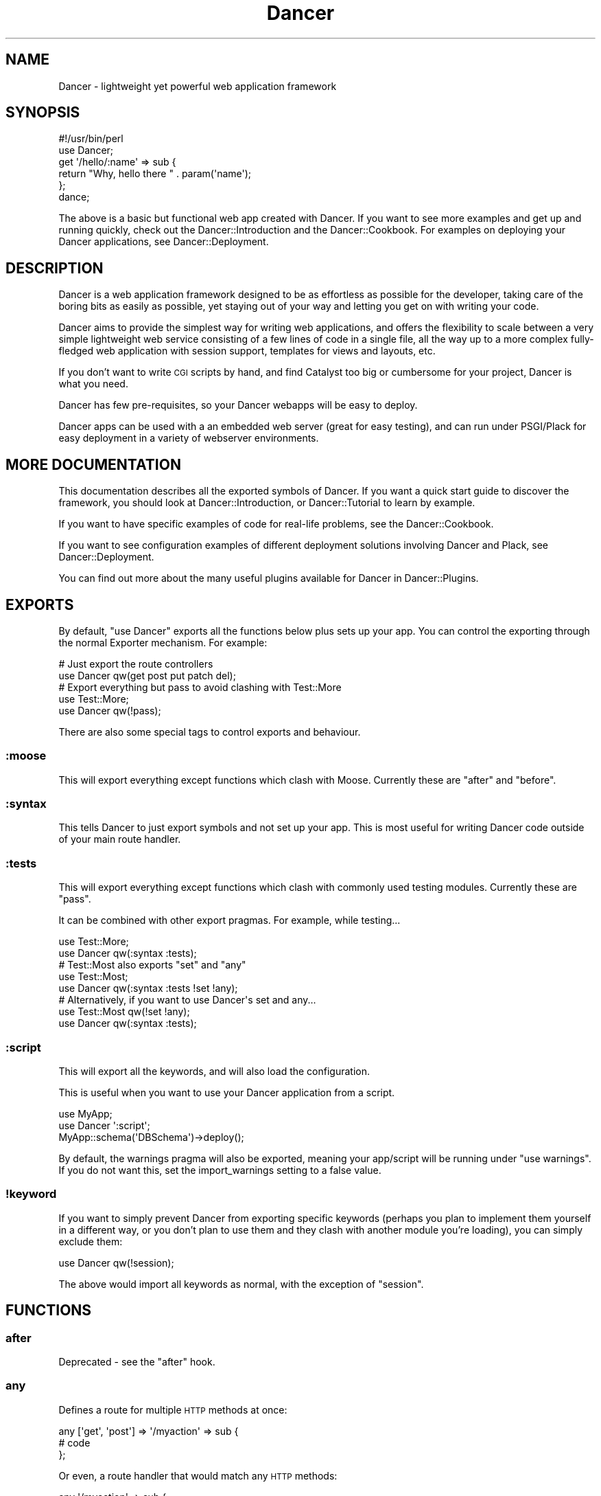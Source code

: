 .\" Automatically generated by Pod::Man 2.22 (Pod::Simple 3.07)
.\"
.\" Standard preamble:
.\" ========================================================================
.de Sp \" Vertical space (when we can't use .PP)
.if t .sp .5v
.if n .sp
..
.de Vb \" Begin verbatim text
.ft CW
.nf
.ne \\$1
..
.de Ve \" End verbatim text
.ft R
.fi
..
.\" Set up some character translations and predefined strings.  \*(-- will
.\" give an unbreakable dash, \*(PI will give pi, \*(L" will give a left
.\" double quote, and \*(R" will give a right double quote.  \*(C+ will
.\" give a nicer C++.  Capital omega is used to do unbreakable dashes and
.\" therefore won't be available.  \*(C` and \*(C' expand to `' in nroff,
.\" nothing in troff, for use with C<>.
.tr \(*W-
.ds C+ C\v'-.1v'\h'-1p'\s-2+\h'-1p'+\s0\v'.1v'\h'-1p'
.ie n \{\
.    ds -- \(*W-
.    ds PI pi
.    if (\n(.H=4u)&(1m=24u) .ds -- \(*W\h'-12u'\(*W\h'-12u'-\" diablo 10 pitch
.    if (\n(.H=4u)&(1m=20u) .ds -- \(*W\h'-12u'\(*W\h'-8u'-\"  diablo 12 pitch
.    ds L" ""
.    ds R" ""
.    ds C` ""
.    ds C' ""
'br\}
.el\{\
.    ds -- \|\(em\|
.    ds PI \(*p
.    ds L" ``
.    ds R" ''
'br\}
.\"
.\" Escape single quotes in literal strings from groff's Unicode transform.
.ie \n(.g .ds Aq \(aq
.el       .ds Aq '
.\"
.\" If the F register is turned on, we'll generate index entries on stderr for
.\" titles (.TH), headers (.SH), subsections (.SS), items (.Ip), and index
.\" entries marked with X<> in POD.  Of course, you'll have to process the
.\" output yourself in some meaningful fashion.
.ie \nF \{\
.    de IX
.    tm Index:\\$1\t\\n%\t"\\$2"
..
.    nr % 0
.    rr F
.\}
.el \{\
.    de IX
..
.\}
.\"
.\" Accent mark definitions (@(#)ms.acc 1.5 88/02/08 SMI; from UCB 4.2).
.\" Fear.  Run.  Save yourself.  No user-serviceable parts.
.    \" fudge factors for nroff and troff
.if n \{\
.    ds #H 0
.    ds #V .8m
.    ds #F .3m
.    ds #[ \f1
.    ds #] \fP
.\}
.if t \{\
.    ds #H ((1u-(\\\\n(.fu%2u))*.13m)
.    ds #V .6m
.    ds #F 0
.    ds #[ \&
.    ds #] \&
.\}
.    \" simple accents for nroff and troff
.if n \{\
.    ds ' \&
.    ds ` \&
.    ds ^ \&
.    ds , \&
.    ds ~ ~
.    ds /
.\}
.if t \{\
.    ds ' \\k:\h'-(\\n(.wu*8/10-\*(#H)'\'\h"|\\n:u"
.    ds ` \\k:\h'-(\\n(.wu*8/10-\*(#H)'\`\h'|\\n:u'
.    ds ^ \\k:\h'-(\\n(.wu*10/11-\*(#H)'^\h'|\\n:u'
.    ds , \\k:\h'-(\\n(.wu*8/10)',\h'|\\n:u'
.    ds ~ \\k:\h'-(\\n(.wu-\*(#H-.1m)'~\h'|\\n:u'
.    ds / \\k:\h'-(\\n(.wu*8/10-\*(#H)'\z\(sl\h'|\\n:u'
.\}
.    \" troff and (daisy-wheel) nroff accents
.ds : \\k:\h'-(\\n(.wu*8/10-\*(#H+.1m+\*(#F)'\v'-\*(#V'\z.\h'.2m+\*(#F'.\h'|\\n:u'\v'\*(#V'
.ds 8 \h'\*(#H'\(*b\h'-\*(#H'
.ds o \\k:\h'-(\\n(.wu+\w'\(de'u-\*(#H)/2u'\v'-.3n'\*(#[\z\(de\v'.3n'\h'|\\n:u'\*(#]
.ds d- \h'\*(#H'\(pd\h'-\w'~'u'\v'-.25m'\f2\(hy\fP\v'.25m'\h'-\*(#H'
.ds D- D\\k:\h'-\w'D'u'\v'-.11m'\z\(hy\v'.11m'\h'|\\n:u'
.ds th \*(#[\v'.3m'\s+1I\s-1\v'-.3m'\h'-(\w'I'u*2/3)'\s-1o\s+1\*(#]
.ds Th \*(#[\s+2I\s-2\h'-\w'I'u*3/5'\v'-.3m'o\v'.3m'\*(#]
.ds ae a\h'-(\w'a'u*4/10)'e
.ds Ae A\h'-(\w'A'u*4/10)'E
.    \" corrections for vroff
.if v .ds ~ \\k:\h'-(\\n(.wu*9/10-\*(#H)'\s-2\u~\d\s+2\h'|\\n:u'
.if v .ds ^ \\k:\h'-(\\n(.wu*10/11-\*(#H)'\v'-.4m'^\v'.4m'\h'|\\n:u'
.    \" for low resolution devices (crt and lpr)
.if \n(.H>23 .if \n(.V>19 \
\{\
.    ds : e
.    ds 8 ss
.    ds o a
.    ds d- d\h'-1'\(ga
.    ds D- D\h'-1'\(hy
.    ds th \o'bp'
.    ds Th \o'LP'
.    ds ae ae
.    ds Ae AE
.\}
.rm #[ #] #H #V #F C
.\" ========================================================================
.\"
.IX Title "Dancer 3"
.TH Dancer 3 "2012-04-01" "perl v5.10.1" "User Contributed Perl Documentation"
.\" For nroff, turn off justification.  Always turn off hyphenation; it makes
.\" way too many mistakes in technical documents.
.if n .ad l
.nh
.SH "NAME"
Dancer \- lightweight yet powerful web application framework
.SH "SYNOPSIS"
.IX Header "SYNOPSIS"
.Vb 2
\&    #!/usr/bin/perl
\&    use Dancer;
\&
\&    get \*(Aq/hello/:name\*(Aq => sub {
\&        return "Why, hello there " . param(\*(Aqname\*(Aq);
\&    };
\&
\&    dance;
.Ve
.PP
The above is a basic but functional web app created with Dancer.  If you want
to see more examples and get up and running quickly, check out the
Dancer::Introduction and the Dancer::Cookbook.  For examples on
deploying your Dancer applications, see Dancer::Deployment.
.SH "DESCRIPTION"
.IX Header "DESCRIPTION"
Dancer is a web application framework designed to be as effortless as possible
for the developer, taking care of the boring bits as easily as possible, yet
staying out of your way and letting you get on with writing your code.
.PP
Dancer aims to provide the simplest way for writing web applications, and
offers the flexibility to scale between a very simple lightweight web service
consisting of a few lines of code in a single file, all the way up to a more
complex fully-fledged web application with session support, templates for views
and layouts, etc.
.PP
If you don't want to write \s-1CGI\s0 scripts by hand, and find Catalyst too big or
cumbersome for your project, Dancer is what you need.
.PP
Dancer has few pre-requisites, so your Dancer webapps will be easy to deploy.
.PP
Dancer apps can be used with a an embedded web server (great for easy testing),
and can run under PSGI/Plack for easy deployment in a variety of webserver
environments.
.SH "MORE DOCUMENTATION"
.IX Header "MORE DOCUMENTATION"
This documentation describes all the exported symbols of Dancer. If you want
a quick start guide to discover the framework, you should look at
Dancer::Introduction, or Dancer::Tutorial to learn by example.
.PP
If you want to have specific examples of code for real-life problems, see the
Dancer::Cookbook.
.PP
If you want to see configuration examples of different deployment solutions
involving Dancer and Plack, see Dancer::Deployment.
.PP
You can find out more about the many useful plugins available for Dancer in
Dancer::Plugins.
.SH "EXPORTS"
.IX Header "EXPORTS"
By default, \f(CW\*(C`use Dancer\*(C'\fR exports all the functions below plus sets up
your app.  You can control the exporting through the normal
Exporter mechanism.  For example:
.PP
.Vb 2
\&    # Just export the route controllers
\&    use Dancer qw(get post put patch del);
\&
\&    # Export everything but pass to avoid clashing with Test::More
\&    use Test::More;
\&    use Dancer qw(!pass);
.Ve
.PP
There are also some special tags to control exports and behaviour.
.SS ":moose"
.IX Subsection ":moose"
This will export everything except functions which clash with
Moose. Currently these are \f(CW\*(C`after\*(C'\fR and \f(CW\*(C`before\*(C'\fR.
.SS ":syntax"
.IX Subsection ":syntax"
This tells Dancer to just export symbols and not set up your app.
This is most useful for writing Dancer code outside of your main route
handler.
.SS ":tests"
.IX Subsection ":tests"
This will export everything except functions which clash with
commonly used testing modules. Currently these are \f(CW\*(C`pass\*(C'\fR.
.PP
It can be combined with other export pragmas. For example, while testing...
.PP
.Vb 2
\&    use Test::More;
\&    use Dancer qw(:syntax :tests);
\&
\&    # Test::Most also exports "set" and "any"
\&    use Test::Most;
\&    use Dancer qw(:syntax :tests !set !any);
\&
\&    # Alternatively, if you want to use Dancer\*(Aqs set and any...
\&    use Test::Most qw(!set !any);
\&    use Dancer qw(:syntax :tests);
.Ve
.SS ":script"
.IX Subsection ":script"
This will export all the keywords, and will also load the configuration.
.PP
This is useful when you want to use your Dancer application from a script.
.PP
.Vb 3
\&    use MyApp;
\&    use Dancer \*(Aq:script\*(Aq;
\&    MyApp::schema(\*(AqDBSchema\*(Aq)\->deploy();
.Ve
.PP
By default, the warnings pragma will also be exported, meaning your
app/script will be running under \f(CW\*(C`use warnings\*(C'\fR.  If you do not want this, set
the import_warnings setting to a false value.
.SS "!keyword"
.IX Subsection "!keyword"
If you want to simply prevent Dancer from exporting specific keywords (perhaps
you plan to implement them yourself in a different way, or you don't plan to use
them and they clash with another module you're loading), you can simply exclude
them:
.PP
.Vb 1
\&    use Dancer qw(!session);
.Ve
.PP
The above would import all keywords as normal, with the exception of \f(CW\*(C`session\*(C'\fR.
.SH "FUNCTIONS"
.IX Header "FUNCTIONS"
.SS "after"
.IX Subsection "after"
Deprecated \- see the \f(CW\*(C`after\*(C'\fR hook.
.SS "any"
.IX Subsection "any"
Defines a route for multiple \s-1HTTP\s0 methods at once:
.PP
.Vb 3
\&    any [\*(Aqget\*(Aq, \*(Aqpost\*(Aq] => \*(Aq/myaction\*(Aq => sub {
\&        # code
\&    };
.Ve
.PP
Or even, a route handler that would match any \s-1HTTP\s0 methods:
.PP
.Vb 3
\&    any \*(Aq/myaction\*(Aq => sub {
\&        # code
\&    };
.Ve
.SS "before"
.IX Subsection "before"
Deprecated \- see the \f(CW\*(C`before\*(C'\fR hook.
.SS "before_template"
.IX Subsection "before_template"
Deprecated \- see the \f(CW\*(C`before_template\*(C'\fR hook.
.SS "cookies"
.IX Subsection "cookies"
Accesses cookies values, it returns a HashRef of Dancer::Cookie objects:
.PP
.Vb 4
\&    get \*(Aq/some_action\*(Aq => sub {
\&        my $cookie = cookies\->{name};
\&        return $cookie\->value;
\&    };
.Ve
.PP
In the case you have stored something else than a Scalar in your cookie:
.PP
.Vb 5
\&    get \*(Aq/some_action\*(Aq => sub {
\&        my $cookie = cookies\->{oauth};
\&        my %values = $cookie\->value;
\&        return ($values{token}, $values{token_secret});
\&    };
.Ve
.SS "cookie"
.IX Subsection "cookie"
Accesses a cookie value (or sets it). Note that this method will
eventually be preferred over \f(CW\*(C`set_cookie\*(C'\fR.
.PP
.Vb 3
\&    cookie lang => "fr\-FR";              # set a cookie and return its value
\&    cookie lang => "fr\-FR", expires => "2 hours";   # extra cookie info
\&    cookie "lang"                        # return a cookie value
.Ve
.PP
If your cookie value is a key/value \s-1URI\s0 string, like
.PP
.Vb 1
\&    token=ABC&user=foo
.Ve
.PP
\&\f(CW\*(C`cookie\*(C'\fR will only return the first part (\f(CW\*(C`token=ABC\*(C'\fR) if called in scalar context.
Use list context to fetch them all:
.PP
.Vb 1
\&    my @values = cookie "name";
.Ve
.SS "config"
.IX Subsection "config"
Accesses the configuration of the application:
.PP
.Vb 3
\&    get \*(Aq/appname\*(Aq => sub {
\&        return "This is " . config\->{appname};
\&    };
.Ve
.SS "content_type"
.IX Subsection "content_type"
Sets the \fBcontent-type\fR rendered, for the current route handler:
.PP
.Vb 2
\&    get \*(Aq/cat/:txtfile\*(Aq => sub {
\&        content_type \*(Aqtext/plain\*(Aq;
\&
\&        # here we can dump the contents of param(\*(Aqtxtfile\*(Aq)
\&    };
.Ve
.PP
You can use abbreviations for content types. For instance:
.PP
.Vb 2
\&    get \*(Aq/svg/:id\*(Aq => sub {
\&        content_type \*(Aqsvg\*(Aq;
\&
\&        # here we can dump the image with id param(\*(Aqid\*(Aq)
\&    };
.Ve
.PP
Note that if you want to change the default content-type for every route, you
have to change the \f(CW\*(C`content_type\*(C'\fR setting instead.
.SS "dance"
.IX Subsection "dance"
Alias for the \f(CW\*(C`start\*(C'\fR keyword.
.SS "debug"
.IX Subsection "debug"
Logs a message of debug level:
.PP
.Vb 1
\&    debug "This is a debug message";
.Ve
.PP
See Dancer::Logger for details on how to configure where log messages go.
.SS "dirname"
.IX Subsection "dirname"
Returns the dirname of the path given:
.PP
.Vb 1
\&    my $dir = dirname($some_path);
.Ve
.SS "engine"
.IX Subsection "engine"
Given a namespace, returns the current engine object
.PP
.Vb 3
\&    my $template_engine = engine \*(Aqtemplate\*(Aq;
\&    my $html = $template_engine\->apply_renderer(...);
\&    $template_engine\->apply_layout($html);
.Ve
.SS "error"
.IX Subsection "error"
Logs a message of error level:
.PP
.Vb 1
\&    error "This is an error message";
.Ve
.PP
See Dancer::Logger for details on how to configure where log messages go.
.SS "false"
.IX Subsection "false"
Constant that returns a false value (0).
.SS "forward"
.IX Subsection "forward"
Runs an internal redirect of the current request to another request. This helps
you avoid having to redirect the user using \s-1HTTP\s0 and set another request to your
application.
.PP
It effectively lets you chain routes together in a clean manner.
.PP
.Vb 1
\&    get \*(Aq/demo/articles/:article_id\*(Aq => sub {
\&
\&        # you\*(Aqll have to implement this next sub yourself :)
\&        change_the_main_database_to_demo();
\&
\&        forward "/articles/" . params\->{article_id};
\&    };
.Ve
.PP
In the above example, the users that reach \fI/demo/articles/30\fR will actually
reach \fI/articles/30\fR but we've changed the database to demo before.
.PP
This is pretty cool because it lets us retain our paths and offer a demo
database by merely going to \fI/demo/...\fR.
.PP
You'll notice that in the example we didn't indicate whether it was \fB\s-1GET\s0\fR or
\&\fB\s-1POST\s0\fR. That is because \f(CW\*(C`forward\*(C'\fR chains the same type of route the user
reached. If it was a \fB\s-1GET\s0\fR, it will remain a \fB\s-1GET\s0\fR (but if you do need to
change the method, you can do so; read on below for details.)
.PP
\&\fB\s-1WARNING\s0\fR : Issuing a forward immediately exits the current route,
and perform the forward. Thus, any code after a forward is ignored, until the
end of the route. e.g.
.PP
.Vb 6
\&    get \*(Aq/foo/:article_id\*(Aq => sub {
\&        if ($condition) {
\&            forward "/articles/" . params\->{article_id};
\&            # The following code is never executed
\&            do_stuff();
\&        }
\&
\&        more_stuff();
\&    };
.Ve
.PP
So it's not necessary anymore to use \f(CW\*(C`return\*(C'\fR with forward.
.PP
Note that forward doesn't parse \s-1GET\s0 arguments. So, you can't use
something like:
.PP
.Vb 1
\&     return forward \*(Aq/home?authorized=1\*(Aq;
.Ve
.PP
But \f(CW\*(C`forward\*(C'\fR supports an optional HashRef with parameters to be added
to the actual parameters:
.PP
.Vb 1
\&     return forward \*(Aq/home\*(Aq, { authorized => 1 };
.Ve
.PP
Finally, you can add some more options to the forward method, in a
third argument, also as a HashRef. That option is currently
only used to change the method of your request. Use with caution.
.PP
.Vb 1
\&    return forward \*(Aq/home\*(Aq, { auth => 1 }, { method => \*(AqPOST\*(Aq };
.Ve
.SS "from_dumper ($structure)"
.IX Subsection "from_dumper ($structure)"
Deserializes a Data::Dumper structure.
.ie n .SS "from_json ($structure, %options)"
.el .SS "from_json ($structure, \f(CW%options\fP)"
.IX Subsection "from_json ($structure, %options)"
Deserializes a \s-1JSON\s0 structure. Can receive optional arguments. Those arguments
are valid \s-1JSON\s0 arguments to change the behaviour of the default
\&\f(CW\*(C`JSON::from_json\*(C'\fR function.
.SS "from_yaml ($structure)"
.IX Subsection "from_yaml ($structure)"
Deserializes a \s-1YAML\s0 structure.
.ie n .SS "from_xml ($structure, %options)"
.el .SS "from_xml ($structure, \f(CW%options\fP)"
.IX Subsection "from_xml ($structure, %options)"
Deserializes a \s-1XML\s0 structure. Can receive optional arguments. These arguments
are valid XML::Simple arguments to change the behaviour of the default
\&\f(CW\*(C`XML::Simple::XMLin\*(C'\fR function.
.SS "get"
.IX Subsection "get"
Defines a route for \s-1HTTP\s0 \fB\s-1GET\s0\fR requests to the given path:
.PP
.Vb 3
\&    get \*(Aq/\*(Aq => sub {
\&        return "Hello world";
\&    }
.Ve
.PP
Note that a route to match \fB\s-1HEAD\s0\fR requests is automatically created as well.
.SS "halt"
.IX Subsection "halt"
Sets a response object with the content given.
.PP
When used as a return value from a filter, this breaks the execution flow and
renders the response immediately:
.PP
.Vb 7
\&    before sub {
\&        if ($some_condition) {
\&            halt("Unauthorized");
\&            # This code is not executed :
\&            do_stuff();
\&        }
\&    };
\&
\&    get \*(Aq/\*(Aq => sub {
\&        "hello there";
\&    };
.Ve
.PP
\&\fB\s-1WARNING\s0\fR : Issuing a halt immediately exits the current route, and perform
the halt. Thus, any code after a halt is ignored, until the end of the route.
So it's not necessary anymore to use \f(CW\*(C`return\*(C'\fR with halt.
.SS "headers"
.IX Subsection "headers"
Adds custom headers to responses:
.PP
.Vb 3
\&    get \*(Aq/send/headers\*(Aq, sub {
\&        headers \*(AqX\-Foo\*(Aq => \*(Aqbar\*(Aq, X\-Bar => \*(Aqfoo\*(Aq;
\&    }
.Ve
.SS "header"
.IX Subsection "header"
adds a custom header to response:
.PP
.Vb 3
\&    get \*(Aq/send/header\*(Aq, sub {
\&        header \*(Aqx\-my\-header\*(Aq => \*(Aqshazam!\*(Aq;
\&    }
.Ve
.PP
Note that it will overwrite the old value of the header, if any. To avoid that,
see \*(L"push_header\*(R".
.SS "push_header"
.IX Subsection "push_header"
Do the same as \f(CW\*(C`header\*(C'\fR, but allow for multiple headers with the same name.
.PP
.Vb 5
\&    get \*(Aq/send/header\*(Aq, sub {
\&        push_header \*(Aqx\-my\-header\*(Aq => \*(Aq1\*(Aq;
\&        push_header \*(Aqx\-my\-header\*(Aq => \*(Aq2\*(Aq;
\&        will result in two headers "x\-my\-header" in the response
\&    }
.Ve
.SS "hook"
.IX Subsection "hook"
Adds a hook at some position. For example :
.PP
.Vb 4
\&  hook before_serializer => sub {
\&    my $response = shift;
\&    $response\->content\->{generated_at} = localtime();
\&  };
.Ve
.PP
There can be multiple hooks assigned to a given position, and each will be
executed in order.
.PP
(For details on how to register new hooks from within plugins, see
Dancer::Hook.)
Supported \fBbefore\fR hooks (in order of execution):
.IP "before_deserializer" 4
.IX Item "before_deserializer"
This hook receives no arguments.
.Sp
.Vb 3
\&  hook before_deserializer => sub {
\&    ...
\&  };
.Ve
.IP "before_file_render" 4
.IX Item "before_file_render"
This hook receives as argument the path of the file to render.
.Sp
.Vb 4
\&  hook before_file_render => sub {
\&    my $path = shift;
\&    ...
\&  };
.Ve
.IP "before_error_init" 4
.IX Item "before_error_init"
This hook receives as argument a Dancer::Error object.
.Sp
.Vb 4
\&  hook before_error_init => sub {
\&    my $error = shift;
\&    ...
\&  };
.Ve
.IP "before_error_render" 4
.IX Item "before_error_render"
This hook receives as argument a Dancer::Error object.
.Sp
.Vb 3
\&  hook before_error_render => sub {
\&    my $error = shift;
\&  };
.Ve
.IP "before" 4
.IX Item "before"
This hook receives one argument, a reference to the subroutine that
implements the route that is being intercepted by this hook.
.Sp
.Vb 4
\&  hook before => sub {
\&    my $route_handler = shift;
\&    ...
\&  };
.Ve
.Sp
it is equivalent to the deprecated
.Sp
.Vb 3
\&  before sub {
\&    ...
\&  };
.Ve
.IP "before_template_render" 4
.IX Item "before_template_render"
This is an alias to 'before_template'.
.Sp
This hook receives as argument a HashRef, containing the tokens that
will be passed to the template. You can use it to add more tokens, or
delete some specific token.
.Sp
.Vb 5
\&  hook before_template_render => sub {
\&    my $tokens = shift;
\&    delete $tokens\->{user};
\&    $tokens\->{time} = localtime;
\&  };
.Ve
.Sp
is equivalent to
.Sp
.Vb 5
\&  hook before_template => sub {
\&    my $tokens = shift;
\&    delete $tokens\->{user};
\&    $tokens\->{time} = localtime;
\&  };
.Ve
.IP "before_layout_render" 4
.IX Item "before_layout_render"
This hook receives two arguments. The first one is a HashRef containing the
tokens. The second is a ScalarRef representing the content of the template.
.Sp
.Vb 4
\&  hook before_layout_render => sub {
\&    my ($tokens, $html_ref) = @_;
\&    ...
\&  };
.Ve
.IP "before_serializer" 4
.IX Item "before_serializer"
This hook receives as argument a Dancer::Response object.
.Sp
.Vb 4
\&  hook before_serializer => sub {
\&    my $response = shift;
\&    $response\->content\->{start_time} = time();
\&  };
.Ve
.PP
Supported \fBafter\fR hooks (in order of execution):
.IP "after_deserializer" 4
.IX Item "after_deserializer"
This hook receives no arguments.
.Sp
.Vb 3
\&  hook after_deserializer => sub {
\&    ...
\&  };
.Ve
.IP "after_file_render" 4
.IX Item "after_file_render"
This hook receives as argument a Dancer::Response object.
.Sp
.Vb 3
\&  hook after_file_render => sub {
\&    my $response = shift;
\&  };
.Ve
.IP "after_template_render" 4
.IX Item "after_template_render"
This hook receives as argument a ScalarRef representing the content generated
by the template.
.Sp
.Vb 3
\&  hook after_template_render => sub {
\&    my $html_ref = shift;
\&  };
.Ve
.IP "after_layout_render" 4
.IX Item "after_layout_render"
This hook receives as argument a ScalarRef representing the content generated
by the layout
.Sp
.Vb 3
\&  hook after_layout_render => sub {
\&    my $html_ref = shift;
\&  };
.Ve
.IP "after" 4
.IX Item "after"
This is an alias for \f(CW\*(C`after\*(C'\fR.
.Sp
This hook runs after a request has been processed, but before the response is
sent.
.Sp
It receives a Dancer::Response object, which it can modify
if it needs to make changes to the response which is about to be sent.
.Sp
.Vb 3
\&  hook after => sub {
\&    my $response = shift;
\&  };
.Ve
.Sp
This is equivalent to
.Sp
.Vb 3
\&  after sub {
\&    my $response = shift;
\&  };
.Ve
.IP "after_error_render" 4
.IX Item "after_error_render"
This hook receives as argument a Dancer::Response object.
.Sp
.Vb 3
\&  hook after_error_render => sub {
\&    my $response = shift;
\&  };
.Ve
.IP "on_handler_exception" 4
.IX Item "on_handler_exception"
This hook is called when an exception has been caught, at the handler level,
just before creating and rendering Dancer::Error. This hook receives as
argument a Dancer::Exception object.
.Sp
.Vb 3
\&  hook on_handler_exception => sub {
\&    my $exception = shift;
\&  };
.Ve
.IP "on_route_exception" 4
.IX Item "on_route_exception"
This hook is called when an exception has been caught, at the route level, just
before rethrowing it higher. This hook receives the exception as argument. It
can be a Dancer::Exception, or a string, or whatever was used to \f(CW\*(C`die\*(C'\fR.
.Sp
.Vb 3
\&  hook on_route_exception => sub {
\&    my $exception = shift;
\&  };
.Ve
.SS "info"
.IX Subsection "info"
Logs a message of info level:
.PP
.Vb 1
\&    info "This is a info message";
.Ve
.PP
See Dancer::Logger for details on how to configure where log messages go.
.SS "layout"
.IX Subsection "layout"
This method is deprecated. Use \f(CW\*(C`set\*(C'\fR:
.PP
.Vb 1
\&    set layout => \*(Aquser\*(Aq;
.Ve
.SS "logger"
.IX Subsection "logger"
Deprecated. Use \f(CW\*(C`<set logger => \*(Aqconsole\*(Aq\*(C'\fR> to change current logger engine.
.SS "load"
.IX Subsection "load"
Loads one or more perl scripts in the current application's namespace. Syntactic
sugar around Perl's \f(CW\*(C`require\*(C'\fR:
.PP
.Vb 1
\&    load \*(AqUserActions.pl\*(Aq, \*(AqAdminActions.pl\*(Aq;
.Ve
.SS "load_app"
.IX Subsection "load_app"
Loads a Dancer package. This method sets the libdir to the current \f(CW\*(C`./lib\*(C'\fR
directory:
.PP
.Vb 4
\&    # if we have lib/Webapp.pm, we can load it like:
\&    load_app \*(AqWebapp\*(Aq;
\&    # or with options
\&    load_app \*(AqForum\*(Aq, prefix => \*(Aq/forum\*(Aq, settings => {foo => \*(Aqbar\*(Aq};
.Ve
.PP
Note that the package loaded using load_app \fBmust\fR import Dancer with the
\&\f(CW\*(C`:syntax\*(C'\fR option.
.PP
To load multiple apps repeat load_app:
.PP
.Vb 2
\&    load_app \*(Aqone\*(Aq;
\&    load_app \*(Aqtwo\*(Aq;
.Ve
.PP
The old way of loading multiple apps in one go (load_app 'one', 'two';) is
deprecated.
.SS "mime"
.IX Subsection "mime"
Shortcut to access the instance object of Dancer::MIME. You should
read the Dancer::MIME documentation for full details, but the most
commonly-used methods are summarized below:
.PP
.Vb 2
\&    # set a new mime type
\&    mime\->add_type( foo => \*(Aqtext/foo\*(Aq );
\&
\&    # set a mime type alias
\&    mime\->add_alias( f => \*(Aqfoo\*(Aq );
\&
\&    # get mime type for an alias
\&    my $m = mime\->for_name( \*(Aqf\*(Aq );
\&
\&    # get mime type for a file (based on extension)
\&    my $m = mime\->for_file( "foo.bar" );
\&
\&    # get current defined default mime type
\&    my $d = mime\->default;
\&
\&    # set the default mime type using config.yml
\&    # or using the set keyword
\&    set default_mime_type => \*(Aqtext/plain\*(Aq;
.Ve
.SS "params"
.IX Subsection "params"
\&\fIThis method should be called from a route handler\fR.
It's an alias for the Dancer::Request params accessor. It returns
an hash reference to all defined parameters. Check \f(CW\*(C`param\*(C'\fR bellow to access quickly to a single
parameter value.
.SS "param"
.IX Subsection "param"
\&\fIThis method should be called from a route handler\fR.
This method is an accessor to the parameters hash table.
.PP
.Vb 5
\&   post \*(Aq/login\*(Aq => sub {
\&       my $username = param "user";
\&       my $password = param "pass";
\&       # ...
\&   }
.Ve
.SS "pass"
.IX Subsection "pass"
\&\fIThis method should be called from a route handler\fR.
Tells Dancer to pass the processing of the request to the next
matching route.
.PP
\&\fB\s-1WARNING\s0\fR : Issuing a pass immediately exits the current route, and perform
the pass. Thus, any code after a pass is ignored, until the end of the route.
So it's not necessary anymore to use \f(CW\*(C`return\*(C'\fR with pass.
.PP
.Vb 8
\&    get \*(Aq/some/route\*(Aq => sub {
\&        if (...) {
\&            # we want to let the next matching route handler process this one
\&            pass(...);
\&            # This code will be ignored
\&            do_stuff();
\&        }
\&    };
.Ve
.SS "patch"
.IX Subsection "patch"
Defines a route for \s-1HTTP\s0 \fB\s-1PATCH\s0\fR requests to the given \s-1URL:\s0
.PP
.Vb 1
\&    patch \*(Aq/resource\*(Aq => sub { ... };
.Ve
.PP
(\f(CW\*(C`PATCH\*(C'\fR is a relatively new and not-yet-common \s-1HTTP\s0 verb, which is intended to
work as a \*(L"partial-PUT\*(R", transferring just the changes; please see
<http://tools.ietf.org/html/rfc5789|RFC5789> for further details.)
.PP
Please be aware that, if you run your app in standalone mode, \f(CW\*(C`PATCH\*(C'\fR requests
will not reach your app unless you have a new version of HTTP::Server::Simple
which accepts \f(CW\*(C`PATCH\*(C'\fR as a valid verb.  The current version at time of writing,
\&\f(CW0.44\fR, does not.  A pull request has been submitted to add this support, which
you can find at:
.PP
<https://github.com/bestpractical/http\-server\-simple/pull/1>
.SS "path"
.IX Subsection "path"
Concatenates multiple paths together, without worrying about the underlying
operating system:
.PP
.Vb 1
\&    my $path = path(dirname($0), \*(Aqlib\*(Aq, \*(AqFile.pm\*(Aq);
.Ve
.PP
It also normalizes (cleans) the path aesthetically. It does not verify the
path exists.
.SS "post"
.IX Subsection "post"
Defines a route for \s-1HTTP\s0 \fB\s-1POST\s0\fR requests to the given \s-1URL:\s0
.PP
.Vb 3
\&    post \*(Aq/\*(Aq => sub {
\&        return "Hello world";
\&    }
.Ve
.SS "prefix"
.IX Subsection "prefix"
Defines a prefix for each route handler, like this:
.PP
.Vb 1
\&    prefix \*(Aq/home\*(Aq;
.Ve
.PP
From here, any route handler is defined to /home/*:
.PP
.Vb 1
\&    get \*(Aq/page1\*(Aq => sub {}; # will match \*(Aq/home/page1\*(Aq
.Ve
.PP
You can unset the prefix value:
.PP
.Vb 2
\&    prefix undef;
\&    get \*(Aq/page1\*(Aq => sub {}; will match /page1
.Ve
.PP
For a safer alternative you can use lexical prefix like this:
.PP
.Vb 2
\&    prefix \*(Aq/home\*(Aq => sub {
\&        ## Prefix is set to \*(Aq/home\*(Aq here
\&
\&        get ...;
\&        get ...;
\&    };
\&    ## prefix reset to the previous version here
.Ve
.PP
This makes it possible to nest prefixes:
.PP
.Vb 2
\&   prefix \*(Aq/home\*(Aq => sub {
\&       ## some routes
\&       
\&      prefix \*(Aq/private\*(Aq => sub {
\&         ## here we are under /home/private...
\&
\&         ## some more routes
\&      };
\&      ## back to /home
\&   };
\&   ## back to the root
.Ve
.PP
\&\fBNotice:\fR once you have a prefix set, do not add a caret to the regex:
.PP
.Vb 3
\&    prefix \*(Aq/foo\*(Aq;
\&    get qr{^/bar} => sub { ... } # BAD BAD BAD
\&    get qr{/bar}  => sub { ... } # Good!
.Ve
.SS "del"
.IX Subsection "del"
Defines a route for \s-1HTTP\s0 \fB\s-1DELETE\s0\fR requests to the given \s-1URL:\s0
.PP
.Vb 1
\&    del \*(Aq/resource\*(Aq => sub { ... };
.Ve
.SS "options"
.IX Subsection "options"
Defines a route for \s-1HTTP\s0 \fB\s-1OPTIONS\s0\fR requests to the given \s-1URL:\s0
.PP
.Vb 1
\&    options \*(Aq/resource\*(Aq => sub { ... };
.Ve
.SS "put"
.IX Subsection "put"
Defines a route for \s-1HTTP\s0 \fB\s-1PUT\s0\fR requests to the given \s-1URL:\s0
.PP
.Vb 1
\&    put \*(Aq/resource\*(Aq => sub { ... };
.Ve
.SS "redirect"
.IX Subsection "redirect"
Generates a \s-1HTTP\s0 redirect (302).  You can either redirect to a complete
different site or within the application:
.PP
.Vb 3
\&    get \*(Aq/twitter\*(Aq, sub {
\&        redirect \*(Aqhttp://twitter.com/me\*(Aq;
\&    };
.Ve
.PP
You can also force Dancer to return a specific 300\-ish \s-1HTTP\s0 response code:
.PP
.Vb 3
\&    get \*(Aq/old/:resource\*(Aq, sub {
\&        redirect \*(Aq/new/\*(Aq.params\->{resource}, 301;
\&    };
.Ve
.PP
It is important to note that issuing a redirect by itself does not exit and
redirect immediately, redirection is deferred until after the current route
or filter has been processed. To exit and redirect immediately, use the return
function, e.g.
.PP
.Vb 4
\&    get \*(Aq/restricted\*(Aq, sub {
\&        return redirect \*(Aq/login\*(Aq if accessDenied();
\&        return \*(AqWelcome to the restricted section\*(Aq;
\&    };
.Ve
.SS "render_with_layout"
.IX Subsection "render_with_layout"
Allows a handler to provide plain \s-1HTML\s0 (or other content), but have it rendered
within the layout still.
.PP
This method is \fB\s-1DEPRECATED\s0\fR, and will be removed soon. Instead, you should be
using the \f(CW\*(C`engine\*(C'\fR keyword:
.PP
.Vb 4
\&    get \*(Aq/foo\*(Aq => sub {
\&        # Do something which generates HTML directly (maybe using
\&        # HTML::Table::FromDatabase or something)
\&        my $content = ...;
\&
\&        # get the template engine
\&        my $template_engine = engine \*(Aqtemplate\*(Aq;
\&
\&        # apply the layout (not the renderer), and return the result
\&        $template_engine\->apply_layout($content)
\&    };
.Ve
.PP
It works very similarly to \f(CW\*(C`template\*(C'\fR in that you can pass tokens to be used in
the layout, and/or options to control the way the layout is rendered.  For
instance, to use a custom layout:
.PP
.Vb 1
\&    render_with_layout $content, {}, { layout => \*(Aqlayoutname\*(Aq };
.Ve
.SS "request"
.IX Subsection "request"
Returns a Dancer::Request object representing the current request.
.PP
See the Dancer::Request documention for the methods you can call, for
example:
.PP
.Vb 3
\&    request\->referer;         # value of the HTTP referer header
\&    request\->remote_address;  # user\*(Aqs IP address
\&    request\->user_agent;      # User\-Agent header value
.Ve
.SS "send_error"
.IX Subsection "send_error"
Returns a \s-1HTTP\s0 error.  By default the \s-1HTTP\s0 code returned is 500:
.PP
.Vb 7
\&    get \*(Aq/photo/:id\*(Aq => sub {
\&        if (...) {
\&            send_error("Not allowed", 403);
\&        } else {
\&           # return content
\&        }
\&    }
.Ve
.PP
\&\fB\s-1WARNING\s0\fR : Issuing a send_error immediately exits the current route, and perform
the send_error. Thus, any code after a send_error is ignored, until the end of the route.
So it's not necessary anymore to use \f(CW\*(C`return\*(C'\fR with send_error.
.PP
.Vb 8
\&    get \*(Aq/some/route\*(Aq => sub {
\&        if (...) {
\&            # we want to let the next matching route handler process this one
\&            send_error(..);
\&            # This code will be ignored
\&            do_stuff();
\&        }
\&    };
.Ve
.SS "send_file"
.IX Subsection "send_file"
Lets the current route handler send a file to the client. Note that
the path of the file must be relative to the \fBpublic\fR directory unless you use
the \f(CW\*(C`system_path\*(C'\fR option (see below).
.PP
.Vb 3
\&    get \*(Aq/download/:file\*(Aq => sub {
\&        return send_file(params\->{file});
\&    }
.Ve
.PP
\&\fB\s-1WARNING\s0\fR : Issuing a send_file immediately exits the current route, and perform
the send_file. Thus, any code after a send_file is ignored, until the end of the route.
So it's not necessary anymore to use \f(CW\*(C`return\*(C'\fR with send_file.
.PP
.Vb 8
\&    get \*(Aq/some/route\*(Aq => sub {
\&        if (...) {
\&            # we want to let the next matching route handler process this one
\&            send_file(...);
\&            # This code will be ignored
\&            do_stuff();
\&        }
\&    };
.Ve
.PP
Send file supports streaming possibility using \s-1PSGI\s0 streaming. The server should
support it but normal streaming is supported on most, if not all.
.PP
.Vb 3
\&    get \*(Aq/download/:file\*(Aq => sub {
\&        return send_file( params\->{file}, streaming => 1 );
\&    }
.Ve
.PP
You can control what happens using callbacks.
.PP
First, \f(CW\*(C`around_content\*(C'\fR allows you to get the writer object and the chunk of
content read, and then decide what to do with each chunk:
.PP
.Vb 12
\&    get \*(Aq/download/:file\*(Aq => sub {
\&        return send_file(
\&            params\->{file},
\&            streaming => 1,
\&            callbacks => {
\&                around_content => sub {
\&                    my ( $writer, $chunk ) = @_;
\&                    $writer\->write("* $chunk");
\&                },
\&            },
\&        );
\&    }
.Ve
.PP
You can use \f(CW\*(C`around\*(C'\fR to all get all the content (whether a filehandle if it's
a regular file or a full string if it's a scalar ref) and decide what to do with
it:
.PP
.Vb 7
\&    get \*(Aq/download/:file\*(Aq => sub {
\&        return send_file(
\&            params\->{file},
\&            streaming => 1,
\&            callbacks => {
\&                around => sub {
\&                    my ( $writer, $content 0 = shift;
\&
\&                    # we know it\*(Aqs a text file, so we\*(Aqll just stream
\&                    # line by line
\&                    while ( my $line = <$content> ) {
\&                        $writer\->write($line);
\&                    }
\&                },
\&            },
\&        );
\&    }
.Ve
.PP
Or you could use \f(CW\*(C`override\*(C'\fR to control the entire streaming callback request:
.PP
.Vb 7
\&    get \*(Aq/download/:file\*(Aq => sub {
\&        return send_file(
\&            params\->{file},
\&            streaming => 1,
\&            callbacks => {
\&                override => sub {
\&                    my ( $respond, $response ) = @_;
\&
\&                    my $writer = $respond\->( [ $newstatus, $newheaders ] );
\&                    $writer\->write("some line");
\&                },
\&            },
\&        );
\&    }
.Ve
.PP
You can also set the number of bytes that will be read at a time (default being
42K bytes) using \f(CW\*(C`bytes\*(C'\fR:
.PP
.Vb 7
\&    get \*(Aq/download/:file\*(Aq => sub {
\&        return send_file(
\&            params\->{file},
\&            streaming => 1,
\&            bytes     => 524288, # 512K
\&        );
\&    };
.Ve
.PP
The content-type will be set depending on the current \s-1MIME\s0 types definition
(see \f(CW\*(C`mime\*(C'\fR if you want to define your own).
.PP
If your filename does not have an extension, or you need to force a
specific mime type, you can pass it to \f(CW\*(C`send_file\*(C'\fR as follows:
.PP
.Vb 1
\&    return send_file(params\->{file}, content_type => \*(Aqimage/png\*(Aq);
.Ve
.PP
Also, you can use your aliases or file extension names on
\&\f(CW\*(C`content_type\*(C'\fR, like this:
.PP
.Vb 1
\&    return send_file(params\->{file}, content_type => \*(Aqpng\*(Aq);
.Ve
.PP
For files outside your \fBpublic\fR folder, you can use the \f(CW\*(C`system_path\*(C'\fR
switch. Just bear in mind that its use needs caution as it can be
dangerous.
.PP
.Vb 1
\&   return send_file(\*(Aq/etc/passwd\*(Aq, system_path => 1);
.Ve
.PP
If you have your data in a scalar variable, \f(CW\*(C`send_file\*(C'\fR can be useful
as well. Pass a reference to that scalar, and \f(CW\*(C`send_file\*(C'\fR will behave
as if there was a file with that contents:
.PP
.Vb 1
\&   return send_file( \e$data, content_type => \*(Aqimage/png\*(Aq );
.Ve
.PP
Note that Dancer is unable to guess the content type from the data
contents. Therefore you might need to set the \f(CW\*(C`content_type\*(C'\fR
properly. For this kind of usage an attribute named \f(CW\*(C`filename\*(C'\fR can be
useful.  It is used as the Content-Disposition header, to hint the
brower about the filename it should use.
.PP
.Vb 2
\&   return send_file( \e$data, content_type => \*(Aqimage/png\*(Aq
\&                             filename     => \*(Aqonion.png\*(Aq );
.Ve
.PP
Note that you should always use \f(CW\*(C`return send_file ...\*(C'\fR to stop execution of
your route handler at that point.
.SS "set"
.IX Subsection "set"
Defines a setting:
.PP
.Vb 1
\&    set something => \*(Aqvalue\*(Aq;
.Ve
.PP
You can set more than one value at once:
.PP
.Vb 1
\&    set something => \*(Aqvalue\*(Aq, otherthing => \*(Aqothervalue\*(Aq;
.Ve
.SS "setting"
.IX Subsection "setting"
Returns the value of a given setting:
.PP
.Vb 1
\&    setting(\*(Aqsomething\*(Aq); # \*(Aqvalue\*(Aq
.Ve
.SS "set_cookie"
.IX Subsection "set_cookie"
Creates or updates cookie values:
.PP
.Vb 5
\&    get \*(Aq/some_action\*(Aq => sub {
\&        set_cookie name => \*(Aqvalue\*(Aq,
\&                   expires => (time + 3600),
\&                   domain  => \*(Aq.foo.com\*(Aq;
\&    };
.Ve
.PP
In the example above, only 'name' and 'value' are mandatory.
.PP
You can also store more complex structure in your cookies:
.PP
.Vb 7
\&    get \*(Aq/some_auth\*(Aq => sub {
\&        set_cookie oauth => {
\&            token        => $twitter\->request_token,
\&            token_secret => $twitter\->secret_token,
\&            ...
\&        };
\&    };
.Ve
.PP
You can't store more complex structure than this. All keys in the HashRef
should be Scalars; storing references will not work.
.PP
See Dancer::Cookie for further options when creating your cookie.
.PP
Note that this method will be eventually deprecated in favor of the
new \f(CW\*(C`cookie\*(C'\fR method.
.SS "session"
.IX Subsection "session"
Provides access to all data stored in the user's session (if any).
.PP
It can also be used as a setter to store data in the session:
.PP
.Vb 6
\&    # getter example
\&    get \*(Aq/user\*(Aq => sub {
\&        if (session(\*(Aquser\*(Aq)) {
\&            return "Hello, ".session(\*(Aquser\*(Aq)\->name;
\&        }
\&    };
\&
\&    # setter example
\&    post \*(Aq/user/login\*(Aq => sub {
\&        ...
\&        if ($logged_in) {
\&            session user => $user;
\&        }
\&        ...
\&    };
.Ve
.PP
You may also need to clear a session:
.PP
.Vb 6
\&    # destroy session
\&    get \*(Aq/logout\*(Aq => sub {
\&        ...
\&        session\->destroy;
\&        ...
\&    };
.Ve
.PP
If you need to fetch the session \s-1ID\s0 being used for any reason:
.PP
.Vb 1
\&    my $id = session\->id;
.Ve
.SS "splat"
.IX Subsection "splat"
Returns the list of captures made from a route handler with a route pattern
which includes wildcards:
.PP
.Vb 4
\&    get \*(Aq/file/*.*\*(Aq => sub {
\&        my ($file, $extension) = splat;
\&        ...
\&    };
.Ve
.PP
There is also the extensive splat (A.K.A. \*(L"megasplat\*(R"), which allows extensive
greedier matching, available using two asterisks. The additional path is broken
down and returned as an ArrayRef:
.PP
.Vb 4
\&    get \*(Aq/entry/*/tags/**\*(Aq => sub {
\&        my ( $entry_id, $tags ) = splat;
\&        my @tags = @{$tags};
\&    };
.Ve
.PP
This helps with chained actions:
.PP
.Vb 5
\&    get \*(Aq/team/*/**\*(Aq => sub {
\&        my ($team) = splat;
\&        var team => $team;
\&        pass;
\&    };
\&
\&    prefix \*(Aq/team/*\*(Aq;
\&
\&    get \*(Aq/player/*\*(Aq => sub {
\&        my ($player) = splat;
\&
\&        # etc...
\&    };
\&
\&    get \*(Aq/score\*(Aq => sub {
\&        return score_for( vars\->{\*(Aqteam\*(Aq} );
\&    };
.Ve
.SS "start"
.IX Subsection "start"
Starts the application or the standalone server (depending on the deployment
choices).
.PP
This keyword should be called at the very end of the script, once all routes
are defined.  At this point, Dancer takes over control.
.SS "status"
.IX Subsection "status"
Changes the status code provided by an action.  By default, an action will
produce an \f(CW\*(C`HTTP 200 OK\*(C'\fR status code, meaning everything is \s-1OK:\s0
.PP
.Vb 7
\&    get \*(Aq/download/:file\*(Aq => {
\&        if (! \-f params\->{file}) {
\&            status \*(Aqnot_found\*(Aq;
\&            return "File does not exist, unable to download";
\&        }
\&        # serving the file...
\&    };
.Ve
.PP
In that example, Dancer will notice that the status has changed, and will
render the response accordingly.
.PP
The status keyword receives either a numeric status code or its name in
lower case, with underscores as a separator for blanks \- see the list in
\&\*(L"\s-1HTTP\s0 \s-1CODES\s0\*(R" in Dancer::HTTP.
.SS "template"
.IX Subsection "template"
Returns the response of processing the given template with the given parameters
(and optional settings), wrapping it in the default or specified layout too, if
layouts are in use.
.PP
An example of a  route handler which returns the result of using template to 
build a response with the current template engine:
.PP
.Vb 4
\&    get \*(Aq/\*(Aq => sub {
\&        ...
\&        return template \*(Aqsome_view\*(Aq, { token => \*(Aqvalue\*(Aq};
\&    };
.Ve
.PP
Note that \f(CW\*(C`template\*(C'\fR simply returns the content, so when you use it in a route
handler, if execution of the the route handler should stop at that point, make
sure you use 'return' to ensure your route handler returns the content.
.PP
Since template just returns the result of rendering the template, you can also
use it to perform other templating tasks, e.g. generating emails:
.PP
.Vb 8
\&    post \*(Aq/some/route\*(Aq => sub {
\&        if (...) {
\&            email {
\&                to      => \*(Aqsomeone@example.com\*(Aq,
\&                from    => \*(Aqfoo@example.com\*(Aq,
\&                subject => \*(AqHello there\*(Aq,
\&                msg     => template(\*(Aqemails/foo\*(Aq, { name => params\->{name} }),
\&            };
\&
\&            return template \*(Aqmessage_sent\*(Aq;
\&        } else {
\&            return template \*(Aqerror\*(Aq;
\&        }
\&    };
.Ve
.PP
Compatibility notice: \f(CW\*(C`template\*(C'\fR was changed in version 1.3090 to immediately
interrupt execution of a route handler and return the content, as it's typically
used at the end of a route handler to return content.  However, this caused
issues for some people who were using \f(CW\*(C`template\*(C'\fR to generate emails etc, rather
than accessing the template engine directly, so this change has been reverted
in 1.3091.
.PP
The first parameter should be a template available in the views directory, the
second one (optional) is a HashRef of tokens to interpolate, and the third
(again optional) is a HashRef of options.
.PP
For example, to disable the layout for a specific request:
.PP
.Vb 3
\&    get \*(Aq/\*(Aq => sub {
\&        template \*(Aqindex\*(Aq, {}, { layout => undef };
\&    };
.Ve
.PP
Or to request a specific layout, of course:
.PP
.Vb 3
\&    get \*(Aq/user\*(Aq => sub {
\&        template \*(Aquser\*(Aq, {}, { layout => \*(Aquser\*(Aq };
\&    };
.Ve
.PP
Some tokens are automatically added to your template (\f(CW\*(C`perl_version\*(C'\fR,
\&\f(CW\*(C`dancer_version\*(C'\fR, \f(CW\*(C`settings\*(C'\fR, \f(CW\*(C`request\*(C'\fR, \f(CW\*(C`params\*(C'\fR, \f(CW\*(C`vars\*(C'\fR and, if
you have sessions enabled, \f(CW\*(C`session\*(C'\fR).  Check
Dancer::Template::Abstract for further details.
.SS "to_dumper ($structure)"
.IX Subsection "to_dumper ($structure)"
Serializes a structure with Data::Dumper.
.ie n .SS "to_json ($structure, %options)"
.el .SS "to_json ($structure, \f(CW%options\fP)"
.IX Subsection "to_json ($structure, %options)"
Serializes a structure to \s-1JSON\s0. Can receive optional arguments. Thoses arguments
are valid \s-1JSON\s0 arguments to change the behaviour of the default
\&\f(CW\*(C`JSON::to_json\*(C'\fR function.
.SS "to_yaml ($structure)"
.IX Subsection "to_yaml ($structure)"
Serializes a structure to \s-1YAML\s0.
.ie n .SS "to_xml ($structure, %options)"
.el .SS "to_xml ($structure, \f(CW%options\fP)"
.IX Subsection "to_xml ($structure, %options)"
Serializes a structure to \s-1XML\s0. Can receive optional arguments. Thoses arguments
are valid XML::Simple arguments to change the behaviour of the default
\&\f(CW\*(C`XML::Simple::XMLout\*(C'\fR function.
.SS "true"
.IX Subsection "true"
Constant that returns a true value (1).
.SS "upload"
.IX Subsection "upload"
Provides access to file uploads.  Any uploaded file is accessible as a
Dancer::Request::Upload object. You can access all parsed uploads via:
.PP
.Vb 4
\&    post \*(Aq/some/route\*(Aq => sub {
\&        my $file = upload(\*(Aqfile_input_foo\*(Aq);
\&        # file is a Dancer::Request::Upload object
\&    };
.Ve
.PP
If you named multiple input of type \*(L"file\*(R" with the same name, the upload
keyword will return an Array of Dancer::Request::Upload objects:
.PP
.Vb 4
\&    post \*(Aq/some/route\*(Aq => sub {
\&        my ($file1, $file2) = upload(\*(Aqfiles_input\*(Aq);
\&        # $file1 and $file2 are Dancer::Request::Upload objects
\&    };
.Ve
.PP
You can also access the raw HashRef of parsed uploads via the current request
object:
.PP
.Vb 5
\&    post \*(Aq/some/route\*(Aq => sub {
\&        my $all_uploads = request\->uploads;
\&        # $all_uploads\->{\*(Aqfile_input_foo\*(Aq} is a Dancer::Request::Upload object
\&        # $all_uploads\->{\*(Aqfiles_input\*(Aq} is an ArrayRef of Dancer::Request::Upload objects
\&    };
.Ve
.PP
Note that you can also access the filename of the upload received via the params
keyword:
.PP
.Vb 3
\&    post \*(Aq/some/route\*(Aq => sub {
\&        # params\->{\*(Aqfiles_input\*(Aq} is the filename of the file uploaded
\&    };
.Ve
.PP
See Dancer::Request::Upload for details about the interface provided.
.SS "uri_for"
.IX Subsection "uri_for"
Returns a fully-qualified \s-1URI\s0 for the given path:
.PP
.Vb 4
\&    get \*(Aq/\*(Aq => sub {
\&        redirect uri_for(\*(Aq/path\*(Aq);
\&        # can be something like: http://localhost:3000/path
\&    };
.Ve
.SS "captures"
.IX Subsection "captures"
Returns a reference to a copy of \f(CW\*(C`%+\*(C'\fR, if there are named captures in the route
Regexp.
.PP
Named captures are a feature of Perl 5.10, and are not supported in earlier
versions:
.PP
.Vb 10
\&    get qr{
\&        / (?<object> user   | ticket | comment )
\&        / (?<action> delete | find )
\&        / (?<id> \ed+ )
\&        /?$
\&    }x
\&    , sub {
\&        my $value_for = captures;
\&        "i don\*(Aqt want to $$value_for{action} the $$value_for{object} $$value_for{id} !"
\&    };
.Ve
.SS "var"
.IX Subsection "var"
Provides an accessor for variables shared between filters and route handlers.
Given a key/value pair, it sets a variable:
.PP
.Vb 3
\&    before sub {
\&        var foo => 42;
\&    };
.Ve
.PP
Later, route handlers and other filters will be able to read that variable:
.PP
.Vb 4
\&    get \*(Aq/path\*(Aq => sub {
\&        my $foo = var \*(Aqfoo\*(Aq;
\&        ...
\&    };
.Ve
.SS "vars"
.IX Subsection "vars"
Returns the HashRef of all shared variables set during the filter/route
chain with the \f(CW\*(C`var\*(C'\fR keyword:
.PP
.Vb 5
\&    get \*(Aq/path\*(Aq => sub {
\&        if (vars\->{foo} eq 42) {
\&            ...
\&        }
\&    };
.Ve
.SS "warning"
.IX Subsection "warning"
Logs a warning message through the current logger engine:
.PP
.Vb 1
\&    warning "This is a warning";
.Ve
.PP
See Dancer::Logger for details on how to configure where log messages go.
.SH "AUTHOR"
.IX Header "AUTHOR"
This module has been written by Alexis Sukrieh <sukria@cpan.org> and others,
see the \s-1AUTHORS\s0 file that comes with this distribution for details.
.SH "SOURCE CODE"
.IX Header "SOURCE CODE"
The source code for this module is hosted on GitHub
<http://github.com/sukria/Dancer>.  Feel free to fork the repository and submit
pull requests!  (See Dancer::Development for details on how to contribute).
.PP
Also, why not <watch the repo> to
keep up to date with the latest upcoming changes?
.SH "GETTING HELP / CONTRIBUTING"
.IX Header "GETTING HELP / CONTRIBUTING"
The Dancer development team can be found on #dancer on irc.perl.org:
<irc://irc.perl.org/dancer>
.PP
If you don't have an \s-1IRC\s0 client installed/configured, there is a simple web chat
client at <http://www.perldancer.org/irc> for you.
.PP
There is also a Dancer users mailing list available \- subscribe at:
.PP
<http://lists.perldancer.org/cgi\-bin/listinfo/dancer\-users>
.PP
If you'd like to contribute to the Dancer project, please see
<http://www.perldancer.org/contribute> for all the ways you can help!
.SH "DEPENDENCIES"
.IX Header "DEPENDENCIES"
The following modules are mandatory (Dancer cannot run without them):
.IP "HTTP::Server::Simple::PSGI" 8
.IX Item "HTTP::Server::Simple::PSGI"
.PD 0
.IP "HTTP::Body" 8
.IX Item "HTTP::Body"
.IP "\s-1LWP\s0" 8
.IX Item "LWP"
.IP "MIME::Types" 8
.IX Item "MIME::Types"
.IP "\s-1URI\s0" 8
.IX Item "URI"
.PD
.PP
The following modules are optional:
.IP "\s-1JSON\s0 : needed to use \s-1JSON\s0 serializer" 8
.IX Item "JSON : needed to use JSON serializer"
.PD 0
.IP "Plack : in order to use \s-1PSGI\s0" 8
.IX Item "Plack : in order to use PSGI"
.IP "Template : in order to use \s-1TT\s0 for rendering views" 8
.IX Item "Template : in order to use TT for rendering views"
.IP "XML::Simple and <\s-1XML:SAX\s0> or <XML:Parser> for \s-1XML\s0 serialization" 8
.IX Item "XML::Simple and <XML:SAX> or <XML:Parser> for XML serialization"
.IP "\s-1YAML\s0 : needed for configuration file support" 8
.IX Item "YAML : needed for configuration file support"
.PD
.SH "LICENSE"
.IX Header "LICENSE"
This module is free software and is published under the same
terms as Perl itself.
.SH "SEE ALSO"
.IX Header "SEE ALSO"
Main Dancer web site: <http://perldancer.org/>.
.PP
The concept behind this module comes from the Sinatra ruby project,
see <http://www.sinatrarb.com/> for details.

